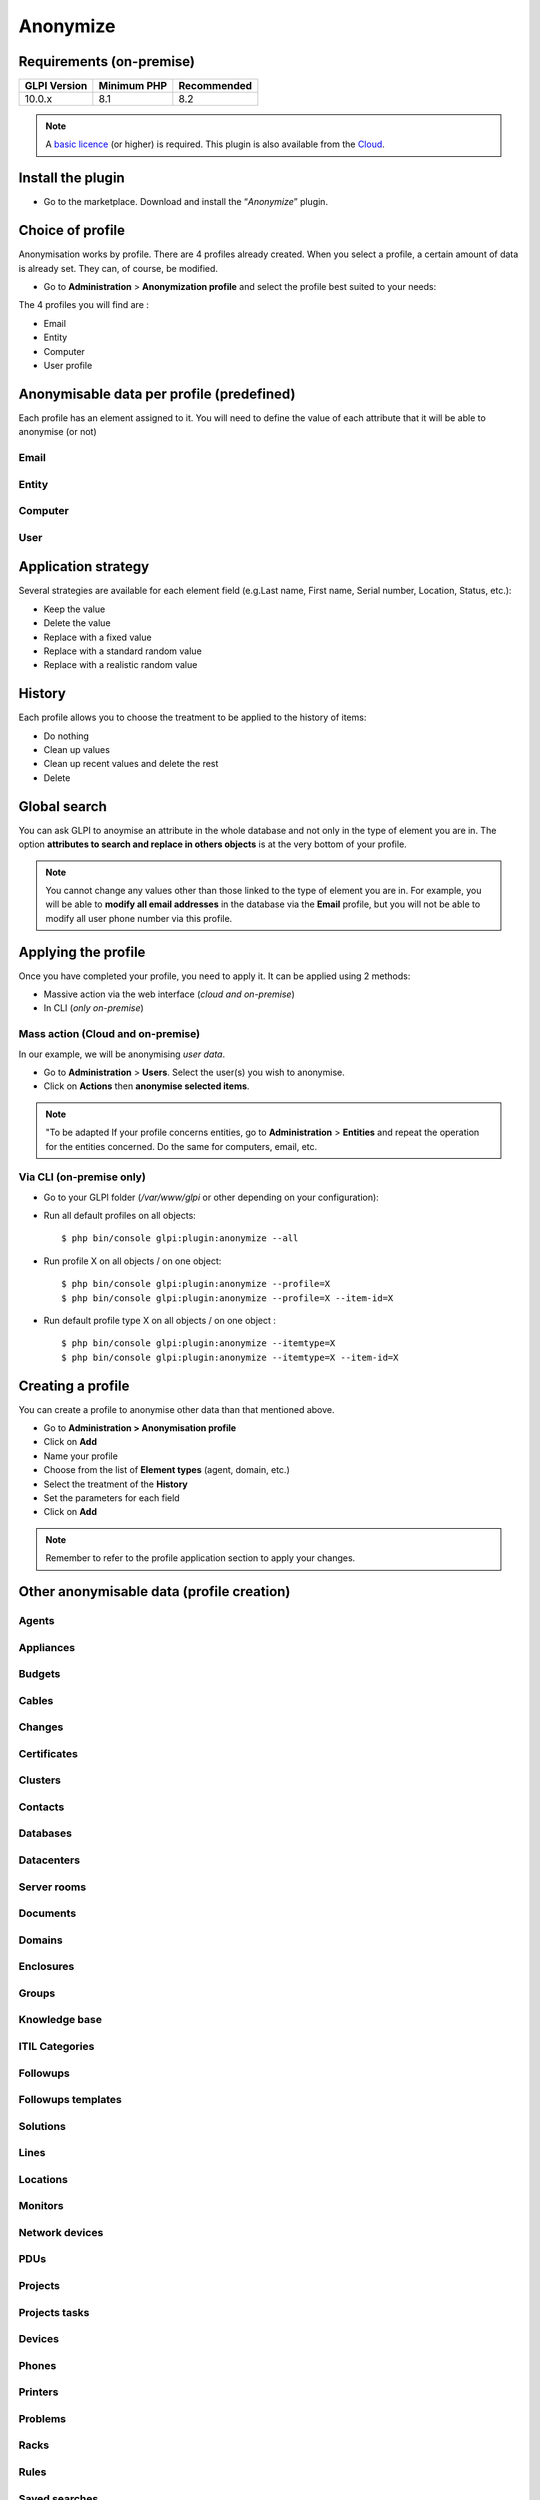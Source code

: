 Anonymize
=========

Requirements (on-premise)
-------------------------

============ =========== ===========
GLPI Version Minimum PHP Recommended
============ =========== ===========
10.0.x       8.1         8.2
============ =========== ===========

.. Note::
   A `basic licence <https://services.glpi-network.com/#offers>`_ (or higher) is required. This plugin is also available from the `Cloud <https://glpi-network.cloud/fr/>`__.

Install the plugin
------------------

-  Go to the marketplace. Download and install the “`Anonymize`”   plugin.

.. figure:: images/Anonymize-1.png
   :alt: Install the plugin


Choice of profile
-----------------

Anonymisation works by profile. There are 4 profiles already created.
When you select a profile, a certain amount of data is already set. They can, of course, be modified.

-  Go to **Administration** > **Anonymization profile** and select the profile best suited to your needs:

The 4 profiles you will find are :

-  Email
-  Entity
-  Computer
-  User profile

.. figure:: images/Anonymize-2.png
   :alt: Profiles
   :scale: 60 %


Anonymisable data per profile (predefined)
------------------------------------------

Each profile has an element assigned to it. You will need to define the value of each attribute that it will be able to anonymise (or not)

.. figure:: images/Anonymize-3.png
   :alt: attributes
   :scale: 45 %


Email
~~~~~

.. collapse:: Email field

   - `users_id`
   - `is_default`
   - `email`

Entity
~~~~~~

.. collapse:: Entity fields

   - `name`
   - `entities_id`
   - `comment`
   - `level`
   - `sons_cache`
   - `ancestors_cache`
   - `address`
   - `postcode`
   - `town`
   - `state`
   - `country`
   - `website`
   - `phonenumber`
   - `fax`
   - `email`
   - `admin_email`
   - `admin_email_name`
   - `from_email`
   - `from_email_name`
   - `noreply_email`
   - `noreply_email_name`
   - `replyto_email`
   - `replyto_email_name`
   - `notification_subject_tag`
   - `ldap_dn`
   - `tag`
   - `authldaps_id`
   - `mail_domain`
   - `entity_ldapfilter`
   - `mailing_signature`
   - `cartridges_alert_repeat`
   - `consumables_alert_repeat`
   - `use_licenses_alert`
   - `send_licenses_alert_before_delay`
   - `use_certificates_alert`
   - `send_certificates_alert_before_delay`
   - `certificates_alert_repeat_interval`
   - `use_contracts_alert`
   - `send_contracts_alert_before_delay`
   - `use_infocoms_alert`
   - `send_infocoms_alert_before_delay`
   - `use_reservations_alert`
   - `use_domains_alert`
   - `send_domains_alert_close_expiries_delay`
   - `send_domains_alert_expired_delay`
   - `autoclose_delay`
   - `autopurge_delay`
   - `notclosed_delay`
   - `calendars_strategy`
   - `calendars_id`
   - `auto_assign_mode`
   - `tickettype`
   - `max_closedate`
   - `inquest_config`
   - `inquest_rate`
   - `inquest_delay`
   - `inquest_URL`
   - `autofill_warranty_date`
   - `autofill_use_date`
   - `autofill_buy_date`
   - `autofill_delivery_date`
   - `autofill_order_date`
   - `tickettemplates_strategy`
   - `tickettemplates_id`
   - `changetemplates_strategy`
   - `changetemplates_id`
   - `problemtemplates_strategy`
   - `problemtemplates_id`
   - `entities_strategy_software`
   - `entities_id_software`
   - `default_contract_alert`
   - `default_infocom_alert`
   - `default_cartridges_alarm_threshold`
   - `default_consumables_alarm_threshold`
   - `delay_send_emails`
   - `is_notif_enable_default`
   - `inquest_duration`
   - `date_mod`
   - `date_creation`
   - `autofill_decommission_date`
   - `suppliers_as_private`
   - `anonymize_support_agents`
   - `display_users_initials`
   - `contracts_strategy_default`
   - `contracts_id_default`
   - `enable_custom_css`
   - `custom_css_code`
   - `latitude`
   - `longitude`
   - `altitude`
   - `transfers_strategy`
   - `transfers_id`
   - `agent_base_url`

Computer
~~~~~~~~

.. collapse:: Computer fields

   - `entities_id`
   - `name`
   - `serial`
   - `otherserial`
   - `contact`
   - `contact_num`
   - `users_id_tech`
   - `groups_id_tech`
   - `comment`
   - `date_mod`
   - `autoupdatesystems_id`
   - `locations_id`
   - `networks_id`
   - `computermodels_id`
   - `computertypes_id`
   - `template_name`
   - `manufacturers_id`
   - `users_id`
   - `groups_id`
   - `states_id`
   - `ticket_tco`
   - `uuid`
   - `date_creation`
   - `last_inventory_update`
   - `last_boot`

User
~~~~

.. collapse:: User fields

   - `name`
   - `password`
   - `password_last_update`
   - `phone`
   - `phone2`
   - `mobile`
   - `realname`
   - `firstname`
   - `locations_id`
   - `language`
   - `use_mode`
   - `is_active`
   - `comment`
   - `auths_id`
   - `authtype`
   - `last_login`
   - `date_mod`
   - `date_sync`
   - `profiles_id`
   - `entities_id`
   - `usertitles_id`
   - `usercategories_id`
   - `password_forget_token`
   - `password_forget_token_date`
   - `user_dn`
   - `personal_token`
   - `personal_token_date`
   - `api_token`
   - `api_token_date`
   - `cookie_token`
   - `cookie_token_date`
   - `isd_ldap`
   - `picture`
   - `begin_date`
   - `end_date`
   - `page_layout`
   - `fold_menu`
   - `fold_search`
   - `savedsearches_pinned`
   - `timeline_order`
   - `itil_layout`
   - `richtext_layout`
   - `date_creation`
   - `groups_id`
   - `users_id_supervisor`
   - `timezone`
   - `default_central_tab`
   - `nickname`
   - `timeline_action_btn_layout`
   - `timeline_date_format`
   - `use_flat_dropdowntree_on_search_result`

Application strategy
--------------------

Several strategies are available for each element field (e.g.Last name, First name, Serial number, Location, Status, etc.):

-  Keep the value
-  Delete the value
-  Replace with a fixed value
-  Replace with a standard random value
-  Replace with a realistic random value

History
-------

Each profile allows you to choose the treatment to be applied to the
history of items:

-  Do nothing
-  Clean up values
-  Clean up recent values and delete the rest
-  Delete

Global search
-------------

You can ask GLPI to anoymise an attribute in the whole database and not only in the type of element you are in. The option **attributes to search and replace in others objects** is at the very bottom of your profile.

.. figure:: images/Anonymize-4.png
   :alt: globalsearch
   :scale: 55 %


.. Note::
   You cannot change any values other than those linked to the type of element you are in. For example, you will be able to **modify all email addresses** in the database via the **Email** profile, but you will not be able to modify all user phone number via this profile.

Applying the profile
--------------------

Once you have completed your profile, you need to apply it. It can be
applied using 2 methods:

-  Massive action via the web interface (*cloud and on-premise*)
-  In CLI (*only on-premise*)

Mass action (Cloud and on-premise)
~~~~~~~~~~~~~~~~~~~~~~~~~~~~~~~~~~

In our example, we will be anonymising `user data`.

-  Go to **Administration** > **Users**. Select the user(s) you wish to anonymise.
-  Click on **Actions** then **anonymise selected items**.

.. figure:: images/Anonymize-5.gif
   :alt: massive action
   :scale: 50 %



.. Note::
   "To be adapted If your profile concerns entities, go to **Administration** > **Entities** and repeat the operation for the entities concerned. Do the same for computers, email, etc.

Via CLI (on-premise only)
~~~~~~~~~~~~~~~~~~~~~~~~~

-  Go to your GLPI folder (`/var/www/glpi` or other depending on your configuration):

-  Run all default profiles on all objects:

   ::

      $ php bin/console glpi:plugin:anonymize --all

-  Run profile X on all objects / on one object:

   ::

      $ php bin/console glpi:plugin:anonymize --profile=X
      $ php bin/console glpi:plugin:anonymize --profile=X --item-id=X

-  Run default profile type X on all objects / on one object :

   ::

      $ php bin/console glpi:plugin:anonymize --itemtype=X
      $ php bin/console glpi:plugin:anonymize --itemtype=X --item-id=X

Creating a profile
------------------

You can create a profile to anonymise other data than that mentioned
above.

-  Go to **Administration > Anonymisation profile**
-  Click on **Add**
-  Name your profile
-  Choose from the list of **Element types** (agent, domain, etc.)
-  Select the treatment of the **History**
-  Set the parameters for each field
-  Click on **Add**

.. Note::
   Remember to refer to the profile application section to apply your changes.

Other anonymisable data (profile creation)
------------------------------------------

Agents
~~~~~~

.. collapse:: Agent fields

    - `deviceid`
    - `entities_id`
    - `name`
    - `agenttypes_id`
    - `last_contact`
    - `version`
    - `locked`
    - `itemtype`
    - `items_id`
    - `useragent`
    - `tag`
    - `port`
    - `threads_networkdiscovery`
    - `threads_networkinventory`
    - `timeout_networkdiscovery`
    - `timeout_networkinventory`
    - `remote_addr`
    - `use_module_wake_on_lan`
    - `use_module_computer_inventory`
    - `use_module_esx_remote_inventory`
    - `use_module_remote_inventory`
    - `use_module_network_inventory`
    - `use_module_network_discovery`
    - `use_module_package_deployment`
    - `use_module_collect_data`

Appliances
~~~~~~~~~~

.. collapse:: Appliances fields

    - `entities_id`
    - `Garder`
    - `name`
    - `appliancetypes_id`
    - `comment`
    - `locations_id`
    - `manufacturers_id`
    - `applianceenvironments_id`
    - `users_id`
    - `users_id_tech`
    - `groups_id`
    - `groups_id_tech`
    - `date_mod`
    - `date_creation`
    - `states_id`
    - `externalidentifier`
    - `serial`
    - `otherserial`
    - `is_helpdesk_visible`
    - `pictures`
    - `contact`
    - `contact_num`

Budgets
~~~~~~~

.. collapse:: Budgets fields

    - `name`
    - `entities_id`
    - `comment`
    - `begin_date`
    - `end_date`
    - `value`
    - `template_name`
    - `date_mod`
    - `date_creation`
    - `locations_id`
    - `budgettypes_id`

Cables
~~~~~~

.. collapse:: User fields

    - `name`
    - `entities_id`
    - `itemtype_endpoint_a`
    - `itemtype_endpoint_b`
    - `items_id_endpoint_a`
    - `items_id_endpoint_b`
    - `socketmodels_id_endpoint_a`
    - `socketmodels_id_endpoint_b`
    - `sockets_id_endpoint_a`
    - `sockets_id_endpoint_b`
    - `cablestrands_id`
    - `color`
    - `otherserial`
    - `states_id`
    - `users_id_tech`
    - `cabletypes_id`
    - `comment`
    - `date_mod`
    - `date_creation`

Changes
~~~~~~~

.. collapse:: Changes fields

    - `name`
    - `entities_id`
    - `status`
    - `content`
    - `date_mod`
    - `date`
    - `solvedate`
    - `closedate`
    - `time_to_resolve`
    - `users_id_recipient`
    - `users_id_lastupdater`
    - `urgency`
    - `impact`
    - `priority`
    - `itilcategories_id`
    - `impactcontent`
    - `controlistcontent`
    - `rolloutplancontent`
    - `backoutplancontent`
    - `checklistcontent`
    - `global_validation`
    - `validation_percent`
    - `actiontime`
    - `begin_waiting_date`
    - `waiting_duration`
    - `close_delay_stat`
    - `solve_delay_stat`
    - `date_creation`
    - `locations_id`

Certificates
~~~~~~~~~~~~

.. collapse:: Certificates fields

    - `name`
    - `serial`
    - `otherserial`
    - `entities_id`
    - `comment`
    - `template_name`
    - `certificatetypes_id`
    - `dns_name`
    - `dns_suffix`
    - `users_id_tech`
    - `groups_id_tech`
    - `locations_id`
    - `manufacturers_id`
    - `contact`
    - `contact_num`
    - `users_id`
    - `groups_id`
    - `is_autosign`
    - `date_expiration`
    - `states_id`
    - `command`
    - `certificate_request`
    - `certificate_item`
    - `date_creation`
    - `date_mod`

Clusters
~~~~~~~~

.. collapse:: Clusters fields

    - `entities_id`
    - `name`
    - `uuid`
    - `version`
    - `users_id_tech`
    - `groups_id_tech`
    - `states_id`
    - `comment`
    - `clustertypes_id`
    - `autoupdatesystems_id`
    - `date_mod`
    - `date_creation`

Contacts
~~~~~~~~

.. collapse:: Contacts fields

    - `name`
    - `firstname`
    - `phone`
    - `phone2`
    - `mobile`
    - `fax`
    - `email`
    - `contacttypes_id`
    - `comment`
    - `usertitles_id`
    - `address`
    - `postcode`
    - `town`
    - `state`
    - `country`
    - `date_mod`
    - `date_creation`
    - `pictures`

Databases
~~~~~~~~~

.. collapse:: Databases fields

    - `entities_id`
    - `name`
    - `size`
    - `databaseinstances_id`
    - `is_onbackup`
    - `is_active`
    - `date_creation`
    - `date_mod`
    - `date_update`
    - `date_lastbackup`

Datacenters
~~~~~~~~~~~

.. collapse:: Datacenters fields

    - `name`
    - `entities_id`
    - `locations_id`
    - `date_mod`
    - `date_creation`
    - `pictures`

Server rooms
~~~~~~~~~~~~

.. collapse:: Server rooms fields

    - `name`
    - `entities_id`
    - `locations_id`
    - `vis_cols`
    - `vis_rows`
    - `blueprint`
    - `datacenters_id`
    - `date_mod`
    - `date_creation`

Documents
~~~~~~~~~

.. collapse:: Documents fields

    - `name`
    - `filename`
    - `filepath`
    - `documentcategories_id`
    - `mime`
    - `date_mod`
    - `comment`
    - `link`
    - `users_id`
    - `tickets_id`
    - `sha1sum`
    - `is_blacklisted`
    - `tag`
    - `date_creation`

Domains
~~~~~~~

.. collapse:: Domains fields

    - `name`
    - `entities_id`
    - `domaintypes_id`
    - `date_expiration`
    - `date_domaincreation`
    - `users_id_tech`
    - `groups_id_tech`
    - `comment`
    - `template_name`
    - `is_active`
    - `date_mod`
    - `date_creation`

Enclosures
~~~~~~~~~~

.. collapse:: Enclosures fields

    - `name`
    - `entities_id`
    - `locations_id`
    - `serial`
    - `otherserial`
    - `enclosuremodels_id`
    - `users_id_tech`
    - `groups_id_tech`
    - `template_name`
    - `orientation`
    - `power_supplies`
    - `states_id`
    - `comment`
    - `manufacturers_id`
    - `date_mod`
    - `date_creation`

Groups
~~~~~~

.. collapse:: Groups fields

    - `entities_id`
    - `name`
    - `comment`
    - `ldap_field`
    - `ldap_value`
    - `ldap_group_dn`
    - `date_mod`
    - `groups_id`
    - `level`
    - `ancestors_cache`
    - `sons_cache`
    - `is_requester`
    - `is_watcher`
    - `is_assign`
    - `is_task`
    - `is_notify`
    - `is_itemgroup`
    - `is_usergroup`
    - `is_manager`
    - `date_creation`

Knowledge base
~~~~~~~~~~~~~~

.. collapse:: Knowledge base fields

    - `name`
    - `answer`
    - `is_faq`
    - `users_id`
    - `view`
    - `date_creation`
    - `date_mod`
    - `begin_date`
    - `end_date`

ITIL Categories
~~~~~~~~~~~~~~~

.. collapse:: ITIL Categories fields

    - `entities_id`
    - `itilcategories_id`
    - `name`
    - `comment`
    - `level`
    - `knowbaseitemcategories_id`
    - `users_id`
    - `groups_id`
    - `code`
    - `ancestors_cache`
    - `sons_cache`
    - `is_helpdeskvisible`
    - `tickettemplates_id_incident`
    - `tickettemplates_id_demand`
    - `changetemplates_id`
    - `problemtemplates_id`
    - `is_incident`
    - `is_request`
    - `is_problem`
    - `is_change`
    - `date_mod`
    - `date_creation`

Followups
~~~~~~~~~

.. collapse:: Followups fields

    - `itemtype`
    - `items_id`
    - `date`
    - `users_id`
    - `users_id_editor`
    - `content`
    - `is_private`
    - `requesttypes_id`
    - `date_mod`
    - `date_creation`
    - `timeline_position`
    - `sourceitems_id`
    - `sourceof_items_id`

Followups templates
~~~~~~~~~~~~~~~~~~~

.. collapse:: Followups templates fields

    - `date_creation`
    - `date_mod`
    - `entities_id`
    - `name`
    - `content`
    - `requesttypes_id`
    - `is_private`
    - `comment`

Solutions
~~~~~~~~~

.. collapse:: Solutions fields

    - `itemtype`
    - `Keep`
    - `items_id`
    - `solutiontypes_id`
    - `solutiontype_name`
    - `content`
    - `date_creation`
    - `date_mod`
    - `date_approval`
    - `users_id`
    - `user_name`
    - `users_id_editor`
    - `users_id_approval`
    - `user_name_approval`
    - `status`
    - `itilfollowups_id`

Lines
~~~~~

.. collapse:: Lines fields

    - `name`
    - `entities_id`
    - `caller_num`
    - `caller_name`
    - `users_id`
    - `groups_id`
    - `lineoperators_id`
    - `locations_id`
    - `states_id`
    - `linetypes_id`
    - `date_creation`
    - `date_mod`
    - `comment`

Locations
~~~~~~~~~

.. collapse:: Locations fields

    - `entities_id`
    - `name`
    - `locations_id`
    - `comment`
    - `level`
    - `ancestors_cache`
    - `sons_cache`
    - `address`
    - `postcode`
    - `town`
    - `state`
    - `country`
    - `building`
    - `room`
    - `latitude`
    - `longitude`
    - `altitude`
    - `date_mod`
    - `date_creation`

Monitors
~~~~~~~~

.. collapse:: Monitors fields

    - `entities_id`
    - `name`
    - `date_mod`
    - `contact`
    - `contact_num`
    - `users_id_tech`
    - `groups_id_tech`
    - `comment`
    - `serial`
    - `otherserial`
    - `size`
    - `have_micro`
    - `have_speaker`
    - `have_subd`
    - `have_bnc`
    - `have_dvi`
    - `have_pivot`
    - `have_hdmi`
    - `have_displayport`
    - `locations_id`
    - `monitortypes_id`
    - `monitormodels_id`
    - `manufacturers_id`
    - `is_global`
    - `template_name`
    - `users_id`
    - `groups_id`
    - `states_id`
    - `ticket_tco`
    - `autoupdatesystems_id`
    - `uuid`
    - `date_creation`

Network devices
~~~~~~~~~~~~~~~

.. collapse:: Network devices fields

    - `entities_id`
    - `name`
    - `ram`
    - `serial`
    - `otherserial`
    - `contact`
    - `contact_num`
    - `users_id_tech`
    - `groups_id_tech`
    - `date_mod`
    - `comment`
    - `locations_id`
    - `networks_id`
    - `networkequipmenttypes_id`
    - `networkequipmentmodels_id`
    - `manufacturers_id`
    - `template_name`
    - `users_id`
    - `groups_id`
    - `states_id`
    - `ticket_tco`
    - `uuid`
    - `date_creation`
    - `autoupdatesystems_id`
    - `sysdescr`
    - `cpu`
    - `uptime`
    - `last_inventory_update`
    - `snmpcredentials_id`

PDUs
~~~~

.. collapse:: PDUs fields

    - `name`
    - `entities_id`
    - `locations_id`
    - `serial`
    - `otherserial`
    - `pdumodels_id`
    - `users_id_tech`
    - `groups_id_tech`
    - `template_name`
    - `states_id`
    - `comment`
    - `manufacturers_id`
    - `pdutypes_id`
    - `date_mod`
    - `date_creation`

Projects
~~~~~~~~

.. collapse:: Projects fields

    - `name`
    - `code`
    - `priority`
    - `entities_id`
    - `projects_id`
    - `projectstates_id`
    - `projecttypes_id`
    - `date`
    - `date_mod`
    - `users_id`
    - `groups_id`
    - `plan_start_date`
    - `plan_end_date`
    - `real_start_date`
    - `real_end_date`
    - `percent_done`
    - `auto_percent_done`
    - `show_on_global_gantt`
    - `content`
    - `comment`
    - `date_creation`
    - `projecttemplates_id`
    - `template_name`

Projects tasks
~~~~~~~~~~~~~~

.. collapse:: Project tasks fields

    - `uuid`
    - `name`
    - `content`
    - `comment`
    - `entities_id`
    - `projects_id`
    - `projecttasks_id`
    - `date_creation`
    - `date_mod`
    - `plan_start_date`
    - `plan_end_date`
    - `real_start_date`
    - `real_end_date`
    - `planned_duration`
    - `effective_duration`
    - `projectstates_id`
    - `projecttasktypes_id`
    - `users_id`
    - `percent_done`
    - `auto_percent_done`
    - `is_milestone`
    - `projecttasktemplates_id`
    - `template_name`

Devices
~~~~~~~

.. collapse:: Devices fields

    - `entities_id`
    - `name`
    - `date_mod`
    - `contact`
    - `contact_num`
    - `users_id_tech`
    - `groups_id_tech`
    - `comment`
    - `serial`
    - `otherserial`
    - `locations_id`
    - `peripheraltypes_id`
    - `peripheralmodels_id`
    - `brand`
    - `manufacturers_id`
    - `is_global`
    - `template_name`
    - `users_id`
    - `groups_id`
    - `states_id`
    - `ticket_tco`
    - `autoupdatesystems_id`
    - `uuid`
    - `date_creation`

Phones
~~~~~~

.. collapse:: Phones fields

    - `entities_id`
    - `name`
    - `date_mod`
    - `contact`
    - `contact_num`
    - `users_id_tech`
    - `groups_id_tech`
    - `comment`
    - `serial`
    - `otherserial`
    - `locations_id`
    - `phonetypes_id`
    - `phonemodels_id`
    - `brand`
    - `phonepowersupplies_id`
    - `number_line`
    - `have_headset`
    - `have_hp`
    - `manufacturers_id`
    - `is_global`
    - `template_name`
    - `users_id`
    - `groups_id`
    - `states_id`
    - `ticket_tco`
    - `autoupdatesystems_id`
    - `uuid`
    - `date_creation`
    - `last_inventory_update`

Printers
~~~~~~~~

.. collapse:: Printers fields

    - `entities_id`
    - `name`
    - `date_mod`
    - `contact`
    - `contact_num`
    - `users_id_tech`
    - `groups_id_tech`
    - `serial`
    - `otherserial`
    - `have_serial`
    - `have_parallel`
    - `have_usb`
    - `have_wifi`
    - `have_ethernet`
    - `comment`
    - `memory_size`
    - `locations_id`
    - `networks_id`
    - `printertypes_id`
    - `printermodels_id`
    - `manufacturers_id`
    - `is_global`
    - `template_name`
    - `init_pages_counter`
    - `last_pages_counter`
    - `users_id`
    - `groups_id`
    - `states_id`
    - `ticket_tco`
    - `uuid`
    - `date_creation`
    - `sysdescr`
    - `last_inventory_update`
    - `snmpcredentials_id`
    - `autoupdatesystems_id`

Problems
~~~~~~~~

.. collapse:: Problems fields

    - `name`
    - `entities_id`
    - `status`
    - `content`
    - `date_mod`
    - `date`
    - `solvedate`
    - `closedate`
    - `time_to_resolve`
    - `users_id_recipient`
    - `users_id_lastupdater`
    - `urgency`
    - `impact`
    - `priority`
    - `itilcategories_id`
    - `impactcontent`
    - `causecontent`
    - `symptomcontent`
    - `actiontime`
    - `begin_waiting_date`
    - `waiting_duration`
    - `close_delay_stat`
    - `solve_delay_stat`
    - `date_creation`
    - `locations_id`

Racks
~~~~~

.. collapse:: Racks fields

    - `name`
    - `comment`
    - `entities_id`
    - `locations_id`
    - `serial`
    - `otherserial`
    - `rackmodels_id`
    - `manufacturers_id`
    - `racktypes_id`
    - `states_id`
    - `users_id_tech`
    - `groups_id_tech`
    - `width`
    - `height`
    - `depth`
    - `number_units`
    - `template_name`
    - `dcrooms_id`
    - `room_orientation`
    - `position`
    - `bgcolor`
    - `max_power`
    - `mesured_power`
    - `max_weight`
    - `date_mod`
    - `date_creation`

Rules
~~~~~

.. collapse:: Rules fields

    - `entities_id`
    - `sub_type`
    - `ranking`
    - `name`
    - `description`
    - `match`
    - `is_active`
    - `comment`
    - `date_mod`
    - `uuid`
    - `condition`
    - `date_creation`

Saved searches
~~~~~~~~~~~~~~

.. collapse:: Saved searches fields

    - `name`
    - `type`
    - `itemtype`
    - `users_id`
    - `is_private`
    - `entities_id`
    - `query`
    - `last_execution_time`
    - `do_count`
    - `last_execution_date`
    - `counter`

Software
~~~~~~~~

.. collapse:: Software fields

    - `entities_id`
    - `name`
    - `comment`
    - `locations_id`
    - `users_id_tech`
    - `groups_id_tech`
    - `is_update`
    - `softwares_id`
    - `manufacturers_id`
    - `template_name`
    - `date_mod`
    - `users_id`
    - `groups_id`
    - `ticket_tco`
    - `is_helpdesk_visible`
    - `softwarecategories_id`
    - `is_valid`
    - `date_creation`
    - `pictures`

Licenses
~~~~~~~~

.. collapse:: Licenses fields

    - `softwares_id`
    - `softwarelicenses_id`
    - `level`
    - `entities_id`
    - `number`
    - `softwarelicensetypes_id`
    - `name`
    - `serial`
    - `otherserial`
    - `softwareversions_id_buy`
    - `softwareversions_id_use`
    - `expire`
    - `comment`
    - `date_mod`
    - `is_valid`
    - `date_creation`
    - `locations_id`
    - `users_id_tech`
    - `users_id`
    - `groups_id_tech`
    - `groups_id`
    - `is_helpdesk_visible`
    - `template_name`
    - `states_id`
    - `manufacturers_id`
    - `contact`
    - `contact_num`
    - `allow_overquota`
    - `pictures`
    - `ancestors_cache`
    - `sons_cache`

Solutions templates
~~~~~~~~~~~~~~~~~~~

.. collapse:: Solutions templates fields

    - `entities_id`
    - `name`
    - `content`
    - `solutiontypes_id`
    - `comment`
    - `date_mod`
    - `date_creation`

Solutions types
~~~~~~~~~~~~~~~

.. collapse:: Solutions types fields

    - `name`
    - `comment`
    - `entities_id`
    - `date_mod`
    - `date_creation`

Suppliers
~~~~~~~~~

.. collapse:: Suppliers fields

    - `entities_id`
    - `name`
    - `suppliertypes_id`
    - `address`
    - `postcode`
    - `town`
    - `state`
    - `country`
    - `website`
    - `phonenumber`
    - `comment`
    - `fax`
    - `email`
    - `date_mod`
    - `date_creation`
    - `is_active`
    - `pictures`

Task categories
~~~~~~~~~~~~~~~

.. collapse:: Task categories fields

    - `entities_id`
    - `taskcategories_id`
    - `name`
    - `comment`
    - `level`
    - `ancestors_cache`
    - `sons_cache`
    - `is_active`
    - `is_helpdeskvisible`
    - `date_mod`
    - `date_creation`
    - `knowbaseitemcategories_id`

Task templates
~~~~~~~~~~~~~~

.. collapse:: Task templates fields

    - `entities_id`
    - `name`
    - `content`
    - `taskcategories_id`
    - `actiontime`
    - `comment`
    - `date_mod`
    - `date_creation`
    - `state`
    - `is_private`
    - `users_id_tech`
    - `groups_id_tech`

Tickets
~~~~~~~

.. collapse:: Tickets fields

    - `entities_id`
    - `name`
    - `date`
    - `closedate`
    - `solvedate`
    - `takeintoaccountdate`
    - `date_mod`
    - `users_id_lastupdater`
    - `status`
    - `users_id_recipient`
    - `requesttypes_id`
    - `content`
    - `urgency`
    - `impact`
    - `priority`
    - `itilcategories_id`
    - `type`
    - `global_validation`
    - `slas_id_ttr`
    - `slas_id_tto`
    - `slalevels_id_ttr`
    - `time_to_resolve`
    - `time_to_own`
    - `begin_waiting_date`
    - `sla_waiting_duration`
    - `ola_waiting_duration`
    - `olas_id_tto`
    - `olas_id_ttr`
    - `olalevels_id_ttr`
    - `ola_ttr_begin_date`
    - `internal_time_to_resolve`
    - `internal_time_to_own`
    - `waiting_duration`
    - `close_delay_stat`
    - `solve_delay_stat`
    - `takeintoaccount_delay_stat`
    - `actiontime`
    - `locations_id`
    - `validation_percent`
    - `date_creation`
    - `ola_tto_begin_date`

Ticket tasks
~~~~~~~~~~~~

.. collapse:: Ticket tasks fields

    - `uuid`
    - `tickets_id`
    - `taskcategories_id`
    - `date`
    - `users_id`
    - `users_id_editor`
    - `content`
    - `is_private`
    - `actiontime`
    - `begin`
    - `end`
    - `state`
    - `users_id_tech`
    - `groups_id_tech`
    - `date_mod`
    - `date_creation`
    - `tasktemplates_id`
    - `timeline_position`
    - `sourceitems_id`
    - `sourceof_items_id`

Ticket templates
~~~~~~~~~~~~~~~~

.. collapse:: Ticket templates fields

    - `name`
    - `entities_id`
    - `comment`

FAQ
---

If you have any questions about using the plugin, please consult `our FAQ <https://faq.teclib.com/04_Plugins/Anonymize/>`_
